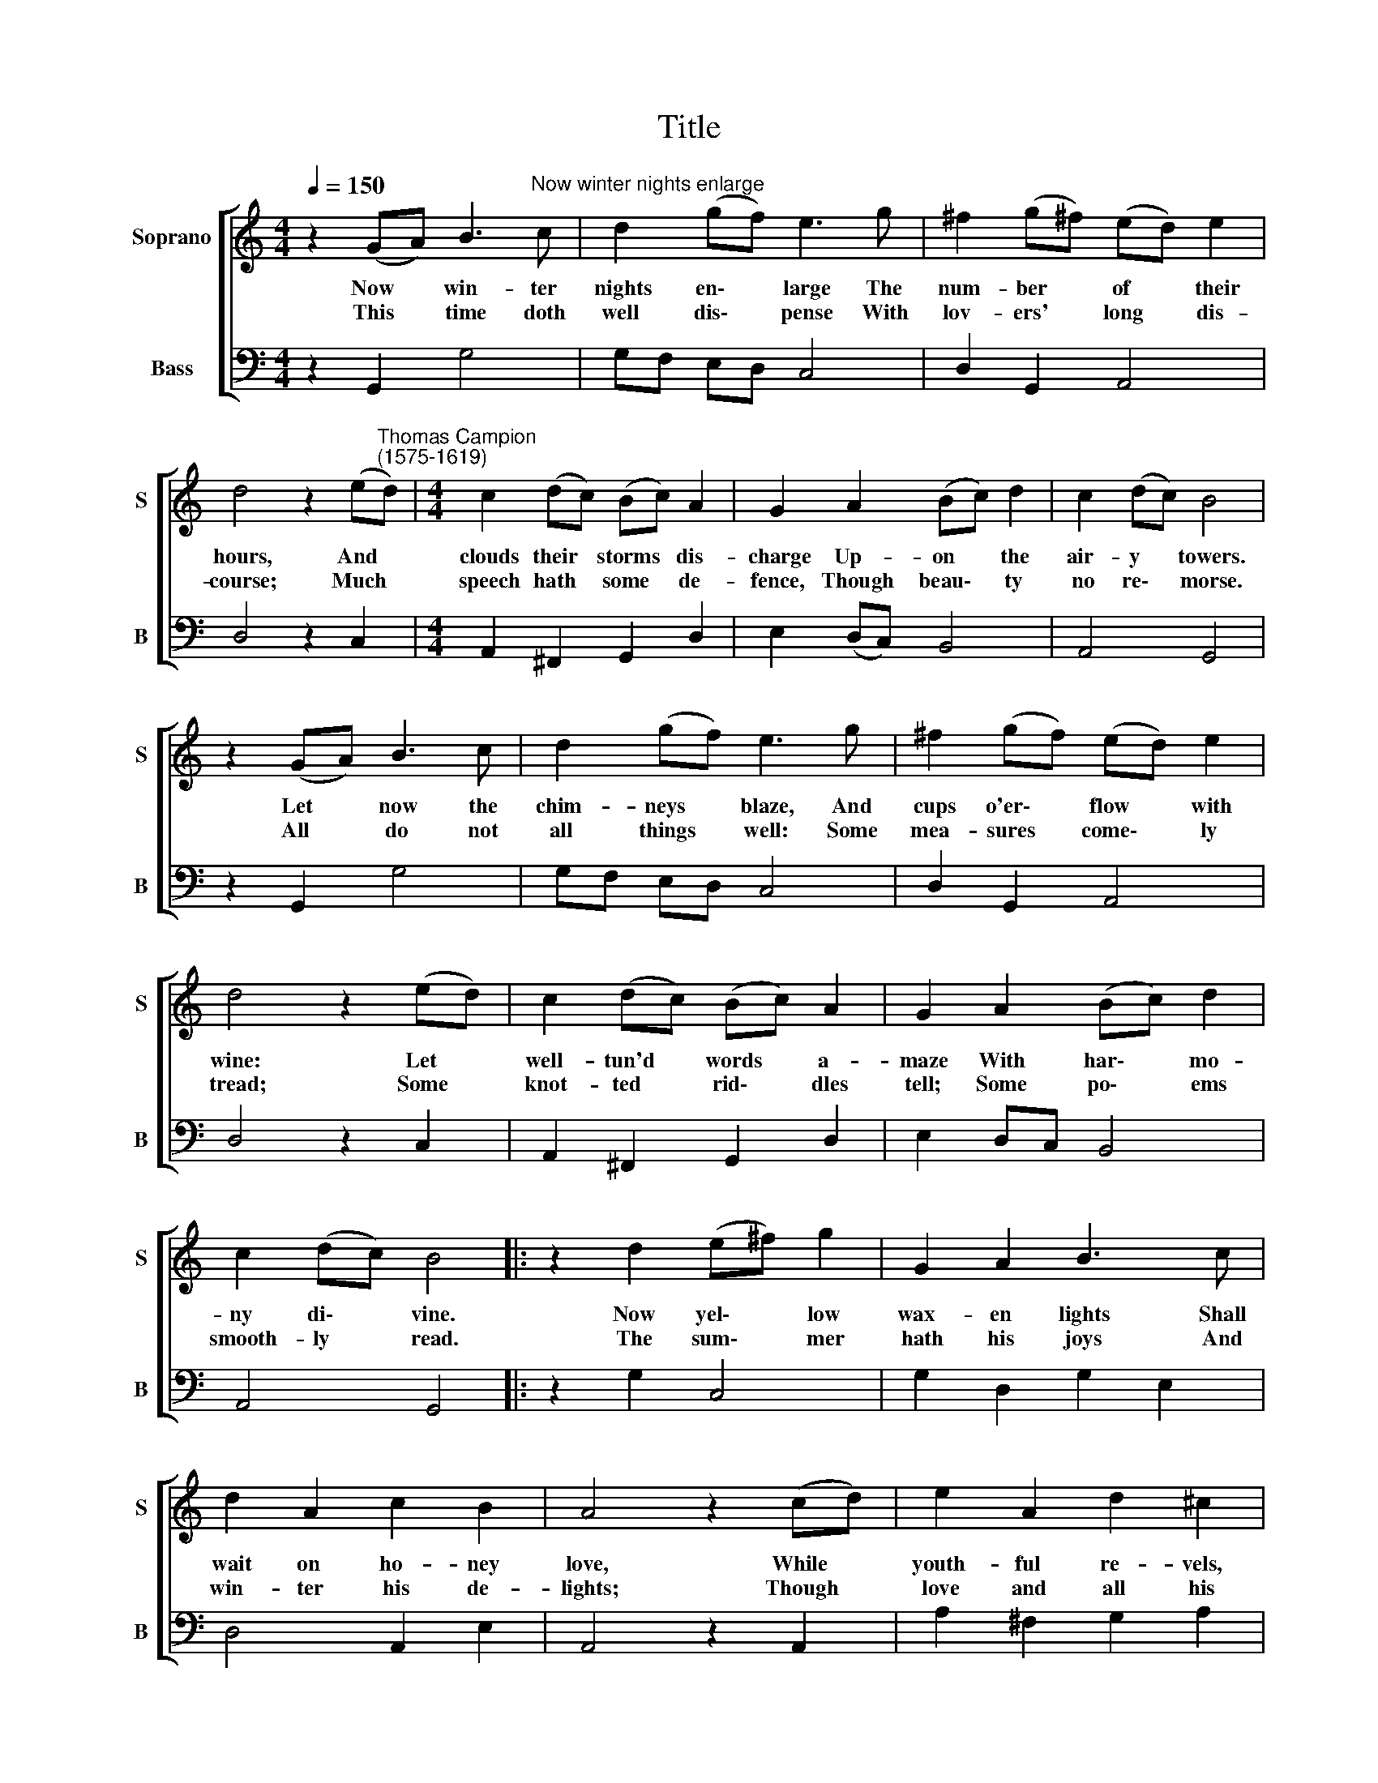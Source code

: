 X:1
T:Title
%%score [ 1 2 ]
L:1/8
Q:1/4=150
M:4/4
K:C
V:1 treble nm="Soprano" snm="S"
V:2 bass nm="Bass" snm="B"
V:1
 z2 (GA) B3"^Now winter nights enlarge" c | d2 (gf) e3 g | ^f2 (g!courtesy!^f) (ed) e2 | %3
w: Now * win- ter|nights en\- * large The|num- ber * of * their|
w: This * time doth|well dis\- * pense With|lov- ers' * long * dis-|
 d4 z2 (e"^Thomas Campion\n(1575-1619)"d) |[M:4/4] c2 (dc) (Bc) A2 | G2 A2 (Bc) d2 | c2 (dc) B4 | %7
w: hours, And *|clouds their * storms * dis-|charge Up- on * the|air- y * towers.|
w: course; Much *|speech hath * some * de-|fence, Though beau\- * ty|no re\- * morse.|
 z2 (GA) B3 c | d2 (gf) e3 g | ^f2 (gf) (ed) e2 | d4 z2 (ed) | c2 (dc) (Bc) A2 | G2 A2 (Bc) d2 | %13
w: Let * now the|chim- neys * blaze, And|cups o'er\- * flow * with|wine: Let *|well- tun'd * words * a-|maze With har\- * mo-|
w: All * do not|all things * well: Some|mea- sures * come\- * ly|tread; Some *|knot- ted * rid\- * dles|tell; Some po\- * ems|
 c2 (dc) B4 |: z2 d2 (e^f) g2 | G2 A2 B3 c | d2 A2 c2 B2 | A4 z2 (cd) | e2 A2 d2 ^c2 | %19
w: ny di\- * vine.|Now yel\- * low|wax- en lights Shall|wait on ho- ney|love, While *|youth- ful re- vels,|
w: smooth- ly * read.|The sum\- * mer|hath his joys And|win- ter his de-|lights; Though *|love and all his|
 d2 f2 e2 e2 | d4 z2 (Bc) | d3 c (Bc) A2 | !fermata!G4 :| %23
w: masques, and court- ly|sights Sleep's *|lead- en spells * re-|move.|
w: plea- sures are but|toys, They *|short- en te\- * dious|nights.|
V:2
 z2 G,,2 G,4 | G,F, E,D, C,4 | D,2 G,,2 A,,4 | D,4 z2 C,2 |[M:4/4] A,,2 ^F,,2 G,,2 D,2 | %5
 E,2 (D,C,) B,,4 | A,,4 G,,4 | z2 G,,2 G,4 | G,F, E,D, C,4 | D,2 G,,2 A,,4 | D,4 z2 C,2 | %11
 A,,2 ^F,,2 G,,2 D,2 | E,2 D,C, B,,4 | A,,4 G,,4 |: z2 G,2 C,4 | G,2 D,2 G,2 E,2 | D,4 A,,2 E,2 | %17
 A,,4 z2 A,,2 | A,2 ^F,2 G,2 A,2 | D,4 A,2 A,,2 | D,6 E,2 | D,2 B,,2 C,2 D,2 | !fermata!G,,4 :| %23


